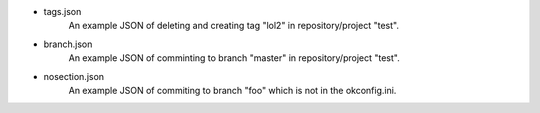- tags.json
    An example JSON of deleting and creating tag "lol2" in repository/project "test".
- branch.json
    An example JSON of comminting to branch "master" in repository/project "test".
- nosection.json
    An example JSON of commiting to branch "foo" which is not in the okconfig.ini.
